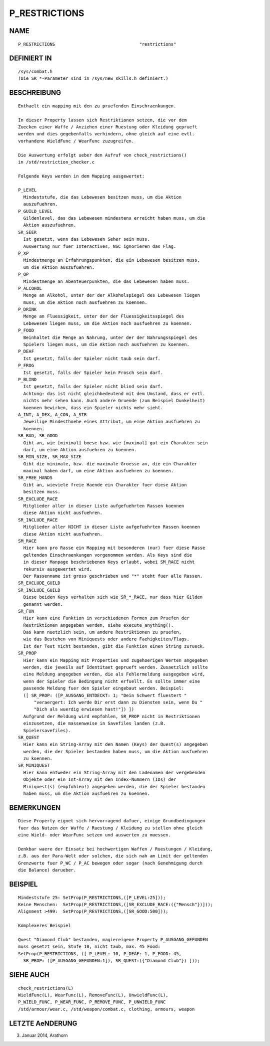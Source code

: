 P_RESTRICTIONS
==============

NAME
----
::

    P_RESTRICTIONS                                "restrictions"

DEFINIERT IN
------------
::

    /sys/combat.h
    (Die SR_*-Parameter sind in /sys/new_skills.h definiert.)

BESCHREIBUNG
------------
::

    Enthaelt ein mapping mit den zu pruefenden Einschraenkungen.

    In dieser Property lassen sich Restriktionen setzen, die vor dem
    Zuecken einer Waffe / Anziehen einer Ruestung oder Kleidung geprueft
    werden und dies gegebenfalls verhindern, ohne gleich auf eine evtl.
    vorhandene WieldFunc / WearFunc zuzugreifen.

    Die Auswertung erfolgt ueber den Aufruf von check_restrictions()
    in /std/restriction_checker.c

    Folgende Keys werden in dem Mapping ausgewertet:

    P_LEVEL
      Mindeststufe, die das Lebewesen besitzen muss, um die Aktion
      auszufuehren.
    P_GUILD_LEVEL
      Gildenlevel, das das Lebewesen mindestens erreicht haben muss, um die
      Aktion auszufuehren.
    SR_SEER
      Ist gesetzt, wenn das Lebewesen Seher sein muss.
      Auswertung nur fuer Interactives, NSC ignorieren das Flag.
    P_XP
      Mindestmenge an Erfahrungspunkten, die ein Lebewesen besitzen muss,
      um die Aktion auszufuehren.
    P_QP
      Mindestmenge an Abenteuerpunkten, die das Lebewesen haben muss.
    P_ALCOHOL
      Menge an Alkohol, unter der der Alkoholspiegel des Lebewesen liegen
      muss, um die Aktion noch ausfuehren zu koennen.
    P_DRINK
      Menge an Fluessigkeit, unter der der Fluessigkeitsspiegel des
      Lebewesen liegen muss, um die Aktion noch ausfuehren zu koennen.
    P_FOOD
      Beinhaltet die Menge an Nahrung, unter der der Nahrungsspiegel des
      Spielers liegen muss, um die Aktion noch ausfuehren zu koennen.
    P_DEAF
      Ist gesetzt, falls der Spieler nicht taub sein darf.
    P_FROG
      Ist gesetzt, falls der Spieler kein Frosch sein darf.
    P_BLIND
      Ist gesetzt, falls der Spieler nicht blind sein darf.
      Achtung: das ist nicht gleichbedeutend mit dem Umstand, dass er evtl.
      nichts mehr sehen kann. Auch andere Gruende (zum Beispiel Dunkelheit)
      koennen bewirken, dass ein Spieler nichts mehr sieht.
    A_INT, A_DEX, A_CON, A_STR
      Jeweilige Mindesthoehe eines Attribut, um eine Aktion ausfuehren zu
      koennen.
    SR_BAD, SR_GOOD
      Gibt an, wie [minimal] boese bzw. wie [maximal] gut ein Charakter sein
      darf, um eine Aktion ausfuehren zu koennen.
    SR_MIN_SIZE, SR_MAX_SIZE
      Gibt die minimale, bzw. die maximale Groesse an, die ein Charakter
      maximal haben darf, um eine Aktion ausfuehren zu koennen.
    SR_FREE_HANDS
      Gibt an, wieviele freie Haende ein Charakter fuer diese Aktion
      besitzen muss.
    SR_EXCLUDE_RACE
      Mitglieder aller in dieser Liste aufgefuehrten Rassen koennen
      diese Aktion nicht ausfuehren.
    SR_INCLUDE_RACE
      Mitglieder aller NICHT in dieser Liste aufgefuehrten Rassen koennen
      diese Aktion nicht ausfuehren.
    SM_RACE
      Hier kann pro Rasse ein Mapping mit besonderen (nur) fuer diese Rasse
      geltenden Einschraenkungen vorgenommen werden. Als Keys sind die
      in dieser Manpage beschriebenen Keys erlaubt, wobei SM_RACE nicht
      rekursiv ausgewertet wird.
      Der Rassenname ist gross geschrieben und "*" steht fuer alle Rassen.
    SR_EXCLUDE_GUILD
    SR_INCLUDE_GUILD
      Diese beiden Keys verhalten sich wie SR_*_RACE, nur dass hier Gilden
      genannt werden.
    SR_FUN
      Hier kann eine Funktion in verschiedenen Formen zum Pruefen der
      Restriktionen angegeben werden, siehe execute_anything().
      Das kann nuetzlich sein, um andere Restriktionen zu pruefen,
      wie das Bestehen von Miniquests oder andere Faehigkeiten/Flags.
      Ist der Test nicht bestanden, gibt die Funktion einen String zurueck.
    SR_PROP
      Hier kann ein Mapping mit Properties und zugehoerigen Werten angegeben
      werden, die jeweils auf Identitaet geprueft werden. Zusaetzlich sollte
      eine Meldung angegeben werden, die als Fehlermeldung ausgegeben wird,
      wenn der Spieler die Bedingung nicht erfuellt. Es sollte immer eine
      passende Meldung fuer den Spieler eingebaut werden. Beispiel:
      ([ SR_PROP: ([P_AUSGANG_ENTDECKT: 1; "Dein Schwert fluestert "
          "veraergert: Ich werde Dir erst dann zu Diensten sein, wenn Du "
          "Dich als wuerdig erwiesen hast!"]) ])
      Aufgrund der Meldung wird empfohlen, SR_PROP nicht in Restriktionen 
      einzusetzen, die massenweise in Savefiles landen (z.B. 
      Spielersavefiles).
    SR_QUEST
      Hier kann ein String-Array mit den Namen (Keys) der Quest(s) angegeben
      werden, die der Spieler bestanden haben muss, um die Aktion ausfuehren
      zu koennen.
    SR_MINIQUEST
      Hier kann entweder ein String-Array mit den Ladenamen der vergebenden
      Objekte oder ein Int-Array mit den Index-Nummern (IDs) der
      Miniquest(s) (empfohlen!) angegeben werden, die der Spieler bestanden
      haben muss, um die Aktion ausfuehren zu koennen.

BEMERKUNGEN
-----------
::

    Diese Property eignet sich hervorragend dafuer, einige Grundbedingungen
    fuer das Nutzen der Waffe / Ruestung / Kleidung zu stellen ohne gleich
    eine Wield- oder WearFunc setzen und auswerten zu muessen.

    Denkbar waere der Einsatz bei hochwertigen Waffen / Ruestungen / Kleidung,
    z.B. aus der Para-Welt oder solchen, die sich nah am Limit der geltenden
    Grenzwerte fuer P_WC / P_AC bewegen oder sogar (nach Genehmigung durch
    die Balance) darueber.

BEISPIEL
--------
::

    Mindeststufe 25: SetProp(P_RESTRICTIONS,([P_LEVEL:25]));
    Keine Menschen:  SetProp(P_RESTRICTIONS,([SR_EXCLUDE_RACE:({"Mensch"})]));
    Alignment >499:  SetProp(P_RESTRICTIONS,([SR_GOOD:500]));

    Komplexeres Beispiel

    Quest "Diamond Club" bestanden, magiereigene Property P_AUSGANG_GEFUNDEN
    muss gesetzt sein, Stufe 10, nicht taub, max. 45 Food:
    SetProp(P_RESTRICTIONS, ([ P_LEVEL: 10, P_DEAF: 1, P_FOOD: 45,
      SR_PROP: ([P_AUSGANG_GEFUNDEN:1]), SR_QUEST:({"Diamond Club"}) ]));

SIEHE AUCH
----------
::

    check_restrictions(L)
    WieldFunc(L), WearFunc(L), RemoveFunc(L), UnwieldFunc(L),
    P_WIELD_FUNC, P_WEAR_FUNC, P_REMOVE_FUNC, P_UNWIELD_FUNC
    /std/armour/wear.c, /std/weapon/combat.c, clothing, armours, weapon

LETZTE AeNDERUNG
----------------
::

03. Januar 2014, Arathorn

